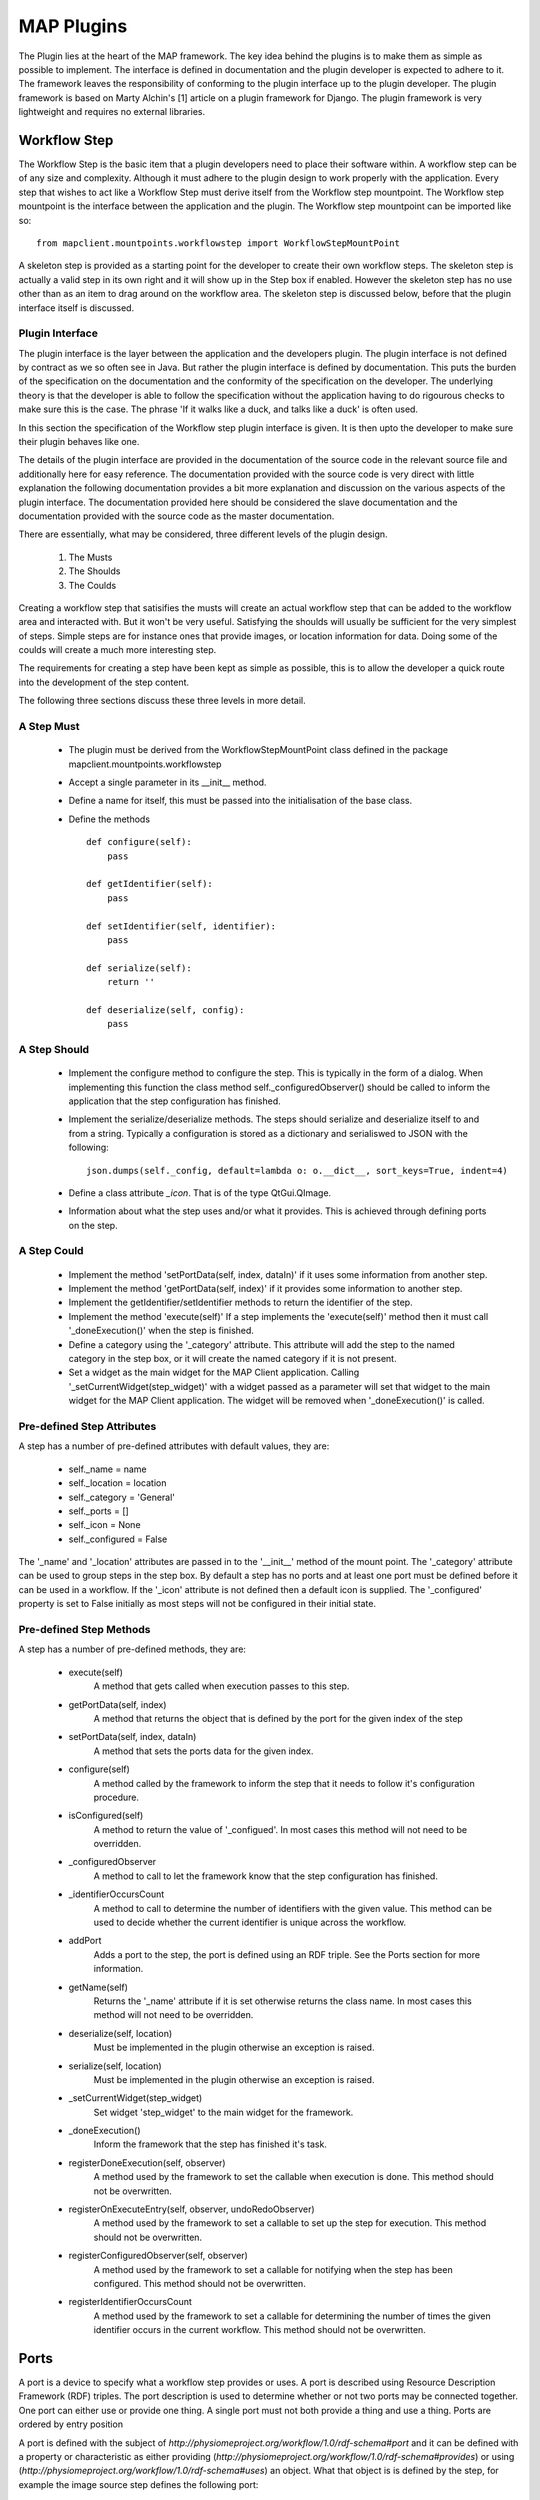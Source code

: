 .. _MAP-plugin:

===========
MAP Plugins
===========

.. sectionauthor:: Hugh Sorby

The Plugin lies at the heart of the MAP framework.
The key idea behind the plugins is to make them as simple as possible to implement.
The interface is defined in documentation and the plugin developer is expected to adhere to it.
The framework leaves the responsibility of conforming to the plugin interface up to the plugin developer.
The plugin framework is based on Marty Alchin's [1] article on a plugin framework for Django.
The plugin framework is very lightweight and requires no external libraries.


Workflow Step
=============

The Workflow Step is the basic item that a plugin developers need to place their software within.
A workflow step can be of any size and complexity.
Although it must adhere to the plugin design to work properly with the application.
Every step that wishes to act like a Workflow Step must derive itself from the Workflow step mountpoint.
The Workflow step mountpoint is the interface between the application and the plugin.
The Workflow step mountpoint can be imported like so:

::

 from mapclient.mountpoints.workflowstep import WorkflowStepMountPoint

A skeleton step is provided as a starting point for the developer to create their own workflow steps.
The skeleton step is actually a valid step in its own right and it will show up in the Step box if enabled.
However the skeleton step has no use other than as an item to drag around on the workflow area.
The skeleton step is discussed below, before that the plugin interface itself is discussed.

Plugin Interface
----------------

The plugin interface is the layer between the application and the developers plugin.
The plugin interface is not defined by contract as we so often see in Java.
But rather the plugin interface is defined by documentation.
This puts the burden of the specification on the documentation and the conformity of the specification on the developer.
The underlying theory is that the developer is able to follow the specification without the application having to do rigourous checks to make sure this is the case.
The phrase 'If it walks like a duck, and talks like a duck' is often used.

In this section the specification of the Workflow step plugin interface is given.
It is then upto the developer to make sure their plugin behaves like one.
 
The details of the plugin interface are provided in the documentation of the source code in the relevant source file and additionally here for easy reference.
The documentation provided with the source code is very direct with little explanation the following documentation provides a bit more explanation and discussion on the various aspects of the plugin interface.
The documentation provided here should be considered the slave documentation and the documentation provided with the source code as the master documentation.

There are essentially, what may be considered, three different levels of the plugin design.

 #. The Musts
 #. The Shoulds
 #. The Coulds
 
Creating a workflow step that satisifies the musts will create an actual workflow step that can be added to the workflow area and interacted with.
But it won't be very useful.
Satisfying the shoulds will usually be sufficient for the very simplest of steps.
Simple steps are for instance ones that provide images, or location information for data.
Doing some of the coulds will create a much more interesting step.

The requirements for creating a step have been kept as simple as possible, this is to allow the developer a quick route into the development of the step content. 

The following three sections discuss these three levels in more detail.

A Step Must
-----------

 * The plugin must be derived from the WorkflowStepMountPoint class defined in the package mapclient.mountpoints.workflowstep
 * Accept a single parameter in its __init__ method.
 * Define a name for itself, this must be passed into the initialisation of the base class.
 * Define the methods
 
   ::
  
     def configure(self):
         pass
     
     def getIdentifier(self):
         pass

     def setIdentifier(self, identifier):
         pass

     def serialize(self):
         return ''
     
     def deserialize(self, config):
         pass
 
A Step Should
-------------
 
 * Implement the configure method to configure the step.
   This is typically in the form of a dialog.
   When implementing this function the class method self._configuredObserver() should be called to inform the application that the step configuration has finished.
 * Implement the serialize/deserialize methods.
   The steps should serialize and deserialize itself to and from a string.
   Typically a configuration is stored as a dictionary and serialiswed to JSON with the following::

     json.dumps(self._config, default=lambda o: o.__dict__, sort_keys=True, indent=4)

 * Define a class attribute *_icon*.  That is of the type QtGui.QImage.
 * Information about what the step uses and/or what it provides.
   This is achieved through defining ports on the step.
 
A Step Could
------------

 * Implement the method 'setPortData(self, index, dataIn)' if it uses some information from another step.  
 * Implement the method 'getPortData(self, index)' if it provides some information to another step.
 * Implement the getIdentifier/setIdentifier methods to return the identifier of the step.
 * Implement the method 'execute(self)' If a step implements the 'execute(self)' method then it must call '_doneExecution()' when the step is finished.
 * Define a category using the '_category' attribute.  This attribute will add the step to the named category in the step box, or it will create the named category if it is not present.
 * Set a widget as the main widget for the MAP Client application.
   Calling '_setCurrentWidget(step_widget)' with a widget passed as a parameter will set that widget to the main widget for the MAP Client application.
   The widget will be removed when '_doneExecution()' is called.

Pre-defined Step Attributes
---------------------------

A step has a number of pre-defined attributes with default values, they are:

 * self._name = name
 * self._location = location
 * self._category = 'General'
 * self._ports = []
 * self._icon = None
 * self._configured = False

The '_name' and '_location' attributes are passed in to the '__init__' method of the mount point.
The '_category' attribute can be used to group steps in the step box.  By default a step has no ports and at least one port must be defined before it can be used in a workflow.  If the '_icon' attribute is not defined then a default icon is supplied.  The '_configured' property is set to False initially as most steps will not be configured in their initial state.

Pre-defined Step Methods
------------------------

A step has a number of pre-defined methods, they are:

 * execute(self)
     A method that gets called when execution passes to this step.
 * getPortData(self, index)
     A method that returns the object that is defined by the port for the given index of the step 
 * setPortData(self, index, dataIn)
     A method that sets the ports data for the given index.
 * configure(self)
     A method called by the framework to inform the step that it needs to follow it's configuration procedure. 
 * isConfigured(self)
     A method to return the value of '_configued'.  In most cases this method will not 
     need to be overridden.
 * _configuredObserver
     A method to call to let the framework know that the step configuration has finished.
 * _identifierOccursCount
     A method to call to determine the number of identifiers with the given value.  This method can be used to decide whether the current identifier is unique across the workflow.
 * addPort
     Adds a port to the step, the port is defined using an RDF triple.  See the
     Ports section for more information.
 * getName(self)
     Returns the '_name' attribute if it is set otherwise returns the class name.  In most cases this method will not 
     need to be overridden.
 * deserialize(self, location)
     Must be implemented in the plugin otherwise an exception is raised. 
 * serialize(self, location)
     Must be implemented in the plugin otherwise an exception is raised. 
 * _setCurrentWidget(step_widget)
     Set widget 'step_widget' to the main widget for the framework.
 * _doneExecution()
     Inform the framework that the step has finished it's task.
 * registerDoneExecution(self, observer)
     A method used by the framework to set the callable when execution is done.  This method should not be overwritten.
 * registerOnExecuteEntry(self, observer, undoRedoObserver)
     A method used by the framework to set a callable to set up the step for execution.  This method should not be overwritten.
 * registerConfiguredObserver(self, observer)
     A method used by the framework to set a callable for notifying when the step has been configured.  This method should not be overwritten.
 * registerIdentifierOccursCount
     A method used by the framework to set a callable for determining the number of times the given identifier occurs in the current workflow.  This method should not be overwritten.

Ports
=====

A port is a device to specify what a workflow step provides or uses.  A port is described using Resource Description Framework (RDF) triples.  The port description is used to determine whether or not two ports may be connected together.
One port can either use or provide one thing. A single port must not both provide a thing and use a thing.  Ports are ordered by entry position

A port is defined with the subject of *http://physiomeproject.org/workflow/1.0/rdf-schema#port* and it can be defined with a property or characteristic as either providing (*http://physiomeproject.org/workflow/1.0/rdf-schema#provides*) or using (*http://physiomeproject.org/workflow/1.0/rdf-schema#uses*) an object.
What that object is is defined by the step, for example the image source step defines the following port:

  (http://physiomeproject.org/workflow/1.0/rdf-schema#port, http://physiomeproject.org/workflow/1.0/rdf-schema#provides, http://physiomeproject.org/workflow/1.0/rdf-schema#images)

Any step that understands the *http://physiomeproject.org/workflow/1.0/rdf-schema#images* object can define it's own port that uses this object.  Ports are added to a step by using the 'addPort(self, triple)' method from the base class.

Skeleton Step
=============

The skeleton step satisfies the musts of the plugin interface.
It is a minimal step and it is set out as follows.

A Python package with the step name is created, in this case 'skeletonstep', in the module file we add the code that needs to be read when the plugins are loaded.

The module file performs four functions.
It contains the version information and the authors name of the module.
For instance the skeleton step has a version of '0.1.0' and authors name of 'Xxxx Yyyyy'.
It adds the current directory into the Python path, this is done so that the step python files know where they are in relation to the python path.
It also (optionally) prints out a message showing that the plugin has been loaded successfully.
But the most important function it performs is to call the python file that contains the class that derives from the workflow step mountpoint.

The 'SkeletonStep' class in the skeletonstep.step package is a very simple class.
It derives from the 'WorkflowStepMountPoint', calls the base class with the name of the step, accepts a single parameter in it's init method and defines the five required functions to satisfy the plugin interface.

When enabled the skeleton step will be a fully functioning step in the MAP Client.

Dependencies
============

When developing a plugin, you may find it convenient to use external packages not available in the native python environment (eg. scipy, numpy, gias...) in order to perform specific tasks rather than writing your own scripts.
In order to enable other MAP Client users to easily download and use your plugin it is strongly recommended that you update the setup.py generated by the Plugin Wizard (1) with the names of your plugin dependencies as you include them in your code.
Simply add the names of these dependencies with standard python syntax in the 'dependencies' list at the start of the setup.py file (2).

.. figure:: images/setup-location.png
    :align: center
    :width: 60%

Setup.py file contents:

.. figure:: images/setup-file.png
    :align: center
    :width: 40%

References
==========

[1] http://martyalchin.com/2008/jan/10/simple-plugin-framework/ Marty Alchin on January 10, 2008
